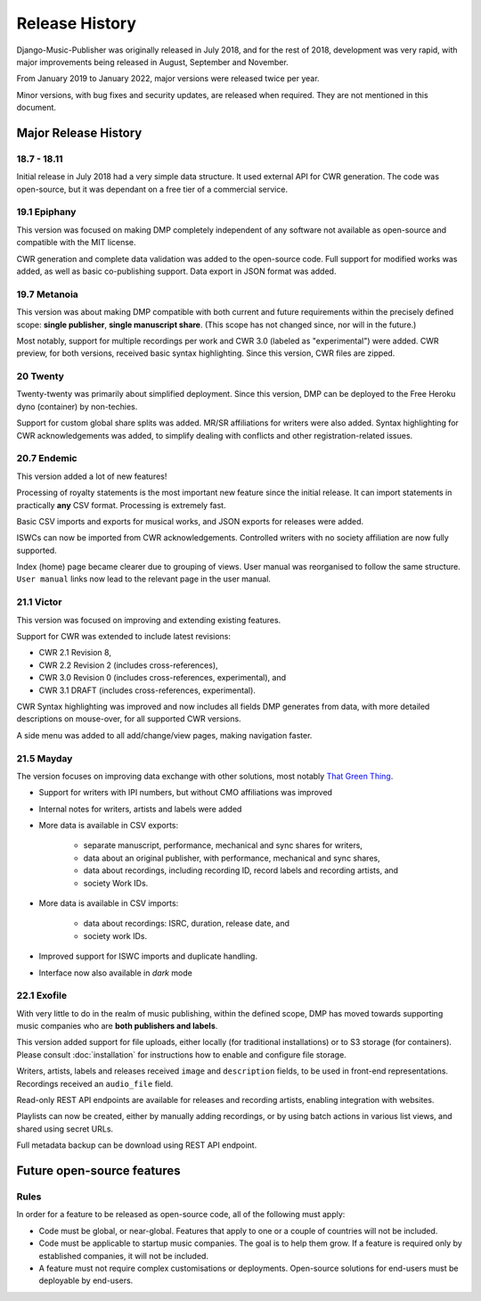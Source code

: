 Release History
#####################

Django-Music-Publisher was originally released in July 2018, and 
for the rest of 2018, development was very rapid, with major 
improvements being released in August, September and November.

From January 2019 to January 2022, major versions were released 
twice per year.

Minor versions, with bug fixes and security updates, are
released when required. They are not mentioned in this document.


Major Release History
=====================

18.7 - 18.11
------------

Initial release in July 2018 had a very simple data structure. 
It used external API for CWR generation. The code was open-source, 
but it was dependant on a free tier of a commercial service.


19.1 Epiphany
-------------

This version was focused on making DMP completely independent of 
any software not available as open-source and compatible with the
MIT license.

CWR generation and complete data validation was added to the 
open-source code. Full support for modified works was added, as 
well as basic co-publishing support. Data export in JSON format 
was added.

19.7 Metanoia
-------------

This version was about making DMP compatible with both current 
and future requirements within the precisely defined scope: 
**single publisher**, **single manuscript share**. 
(This scope has not changed since, nor will in the future.)

Most notably, support for multiple recordings per work and 
CWR 3.0 (labeled as "experimental") were added. CWR preview, for 
both versions, received basic syntax highlighting. Since this 
version, CWR files are zipped.

20 Twenty
---------

Twenty-twenty was primarily about simplified deployment. Since 
this version, DMP can be deployed to the Free Heroku dyno
(container) by non-techies.

Support for custom global share splits was added. MR/SR 
affiliations for writers were also added. Syntax highlighting for 
CWR acknowledgements was added, to simplify dealing with conflicts 
and other registration-related issues.

20.7 Endemic
------------

This version added a lot of new features!

Processing of royalty statements is the most important new feature 
since the initial release. It can import statements in practically 
**any** CSV format. Processing is extremely fast.

Basic CSV imports and exports for musical works, and JSON exports 
for releases were added.

ISWCs can now be imported from CWR acknowledgements. Controlled 
writers with no society affiliation are now fully supported.

Index (home) page became clearer due to grouping of views. User 
manual was reorganised to follow the same structure. ``User manual``
links now lead to the relevant page in the user manual.


21.1 Victor
---------------------

This version was focused on improving and extending existing 
features.

Support for CWR was extended to include latest revisions:

* CWR 2.1 Revision 8,
* CWR 2.2 Revision 2 (includes cross-references),
* CWR 3.0 Revision 0 (includes cross-references, experimental), and
* CWR 3.1 DRAFT (includes cross-references, experimental).

CWR Syntax highlighting was improved and now includes all fields 
DMP generates from data, with more detailed descriptions on 
mouse-over, for all supported CWR versions.

A side menu was added to all add/change/view pages, making 
navigation faster. 

21.5 Mayday
-------------------------------------------

The version focuses on improving data exchange with other 
solutions, most notably `That Green Thing 
<https://matijakolaric.com/thatgreenthing>`_.

* Support for writers with IPI numbers, but without CMO 
  affiliations was improved
* Internal notes for writers, artists and labels were added

* More data is available in CSV exports:

    * separate manuscript, performance, mechanical and sync 
      shares for writers,
    * data about an original publisher, with performance, 
      mechanical and sync shares,
    * data about recordings, including recording ID, record 
      labels and recording artists, and
    * society Work IDs.

* More data is available in CSV imports:

    * data about recordings: ISRC, duration, release date, and
    * society work IDs.

* Improved support for ISWC imports and duplicate handling.

* Interface now also available in *dark* mode

22.1 Exofile
----------------------------

With very little to do in the realm of music publishing, within 
the defined scope, DMP has moved towards supporting music companies
who are **both publishers and labels**.

This version added support for file uploads, either locally (for 
traditional installations) or to S3 storage (for containers). Please
consult :doc:`installation` for instructions how to enable and 
configure file storage.

Writers, artists, labels and releases received ``image`` and 
``description`` fields, to be used in front-end representations.
Recordings received an ``audio_file`` field.

Read-only REST API endpoints are available for releases and recording artists,
enabling integration with websites.

Playlists can now be created, either by manually adding recordings,
or by using batch actions in various list views, and shared
using secret URLs.

Full metadata backup can be download using REST API endpoint.


Future open-source features
===========================

Rules
---------------------------

In order for a feature to be released as open-source code, all of 
the following must apply:

* Code must be global, or near-global. Features that apply to one 
  or a couple of countries will not be included.

* Code must be applicable to startup music companies. The goal is 
  to help them grow. If a feature is required only by established 
  companies, it will not be included. 

* A feature must not require complex customisations or deployments.
  Open-source solutions for end-users must be deployable by 
  end-users.
